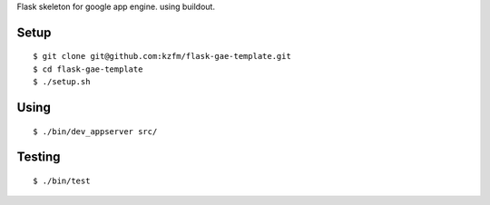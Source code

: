 Flask skeleton for google app engine. using buildout.

Setup
=====

::

  $ git clone git@github.com:kzfm/flask-gae-template.git
  $ cd flask-gae-template
  $ ./setup.sh

Using
=====

::

  $ ./bin/dev_appserver src/

Testing
======

::

  $ ./bin/test
